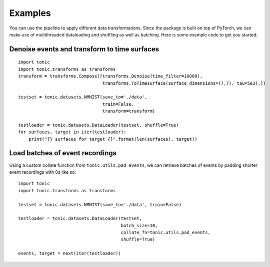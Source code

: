 Examples
==========================
You can use the pipeline to apply different data transformations. Since the
package is built on top of PyTorch, we can make use of multithreaded dataloading
and shuffling as well as batching.
Here is some example code to get you started:

Denoise events and transform to time surfaces
~~~~~~~~~~~~~~~~~~~~~~~~~~~~~~~~~~~~~~~~~~~~~~~~
::

    import tonic
    import tonic.transforms as transforms
    transform = transforms.Compose([transforms.Denoise(time_filter=10000),
                                    transforms.ToTimesurface(surface_dimensions=(7,7), tau=5e3),])

    testset = tonic.datasets.NMNIST(save_to='./data',
                                    train=False,
                                    transform=transform)

    testloader = tonic.datasets.DataLoader(testset, shuffle=True)
    for surfaces, target in iter(testloader):
        print("{} surfaces for target {}".format(len(surfaces), target))

Load batches of event recordings
~~~~~~~~~~~~~~~~~~~~~~~~~~~~~~~~~~~~~~~~~~~~~~~~~~~~~~~~~~~~~~~~~~~~~~~~
Using a custom collate function from ``tonic.utils.pad_events``, we can retrieve
batches of events by padding shorter event recordings with 0s like so:
::

    import tonic
    import tonic.transforms as transforms

    testset = tonic.datasets.NMNIST(save_to='./data', train=False)

    testloader = tonic.datasets.DataLoader(testset,
                                           batch_size=10,
                                           collate_fn=tonic.utils.pad_events,
                                           shuffle=True)

    events, target = next(iter(testloader))
